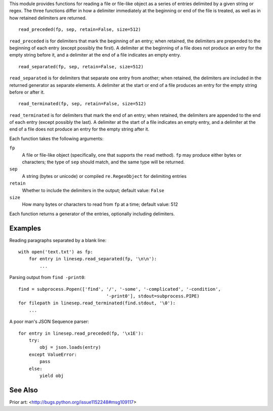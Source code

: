 This module provides functions for reading a file or file-like object as a
series of entries delimited by a given string or regex.  The three functions
differ in how a delimiter immediately at the beginning or end of the file is
treated, as well as in how retained delimiters are returned.

::

    read_preceded(fp, sep, retain=False, size=512)

``read_preceded`` is for delimiters that mark the beginning of an entry; when
retained, the delimiters are prepended to the beginning of each entry (except
possibly the first).  A delimiter at the beginning of a file does not produce
an entry for the empty string before it, and a delimiter at the end of a file
indicates an empty entry.

::

    read_separated(fp, sep, retain=False, size=512)

``read_separated`` is for delimiters that separate one entry from another; when
retained, the delimiters are included in the returned generator as separate
elements.  A delimiter at the start or end of a file produces an entry for the
empty string before or after it.

::

    read_terminated(fp, sep, retain=False, size=512)

``read_terminated`` is for delimiters that mark the end of an entry; when
retained, the delimiters are appended to the end of each entry (except possibly
the last).  A delimiter at the start of a file indicates an empty entry, and a
delimiter at the end of a file does not produce an entry for the empty string
after it.


Each function takes the following arguments:

``fp``
    A file or file-like object (specifically, one that supports the ``read``
    method).  ``fp`` may produce either bytes or characters; the type of
    ``sep`` should match, and the same type will be returned.

``sep``
    A string (bytes or unicode) or compiled ``re.RegexObject`` for delimiting
    entries

``retain``
    Whether to include the delimiters in the output; default value: ``False``

``size``
    How many bytes or characters to read from ``fp`` at a time; default value:
    512

Each function returns a generator of the entries, optionally including
delimiters.

Examples
--------

Reading paragraphs separated by a blank line::

    with open('text.txt') as fp:
        for entry in linesep.read_separated(fp, '\n\n'):
            ...

Parsing output from ``find -print0``::

    find = subprocess.Popen(['find', '/', '-some', '-complicated', '-condition',
                                     '-print0'], stdout=subprocess.PIPE)
    for filepath in linesep.read_terminated(find.stdout, '\0'):
        ...

A poor man's JSON Sequence parser::

    for entry in linesep.read_preceded(fp, '\x1E'):
        try:
            obj = json.loads(entry)
        except ValueError:
            pass
        else:
            yield obj

..
    TODO: example with regexes

See Also
--------

Prior art: <http://bugs.python.org/issue1152248#msg109117>
